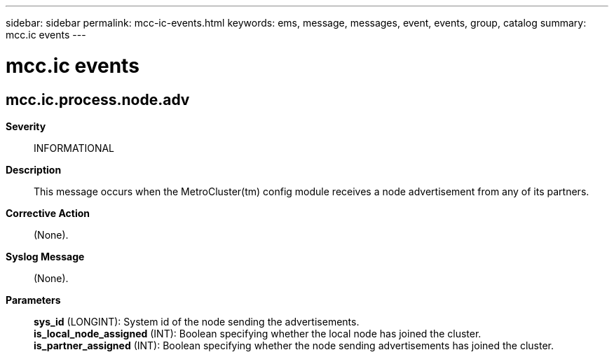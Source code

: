 ---
sidebar: sidebar
permalink: mcc-ic-events.html
keywords: ems, message, messages, event, events, group, catalog
summary: mcc.ic events
---

= mcc.ic events
:toclevels: 1
:hardbreaks:
:nofooter:
:icons: font
:linkattrs:
:imagesdir: ./media/

== mcc.ic.process.node.adv
*Severity*::
INFORMATIONAL
*Description*::
This message occurs when the MetroCluster(tm) config module receives a node advertisement from any of its partners.
*Corrective Action*::
(None).
*Syslog Message*::
(None).
*Parameters*::
*sys_id* (LONGINT): System id of the node sending the advertisements.
*is_local_node_assigned* (INT): Boolean specifying whether the local node has joined the cluster.
*is_partner_assigned* (INT): Boolean specifying whether the node sending advertisements has joined the cluster.

